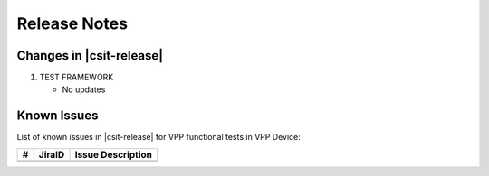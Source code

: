 Release Notes
=============

Changes in |csit-release|
-------------------------

#. TEST FRAMEWORK

   - No updates

Known Issues
------------

List of known issues in |csit-release| for VPP functional tests in VPP Device:

+----+-----------------------------------------+-----------------------------------------------------------------------------------------------------------+
| #  | JiraID                                  | Issue Description                                                                                         |
+====+=========================================+===========================================================================================================+
|    |                                         |                                                                                                           |
+----+-----------------------------------------+-----------------------------------------------------------------------------------------------------------+
